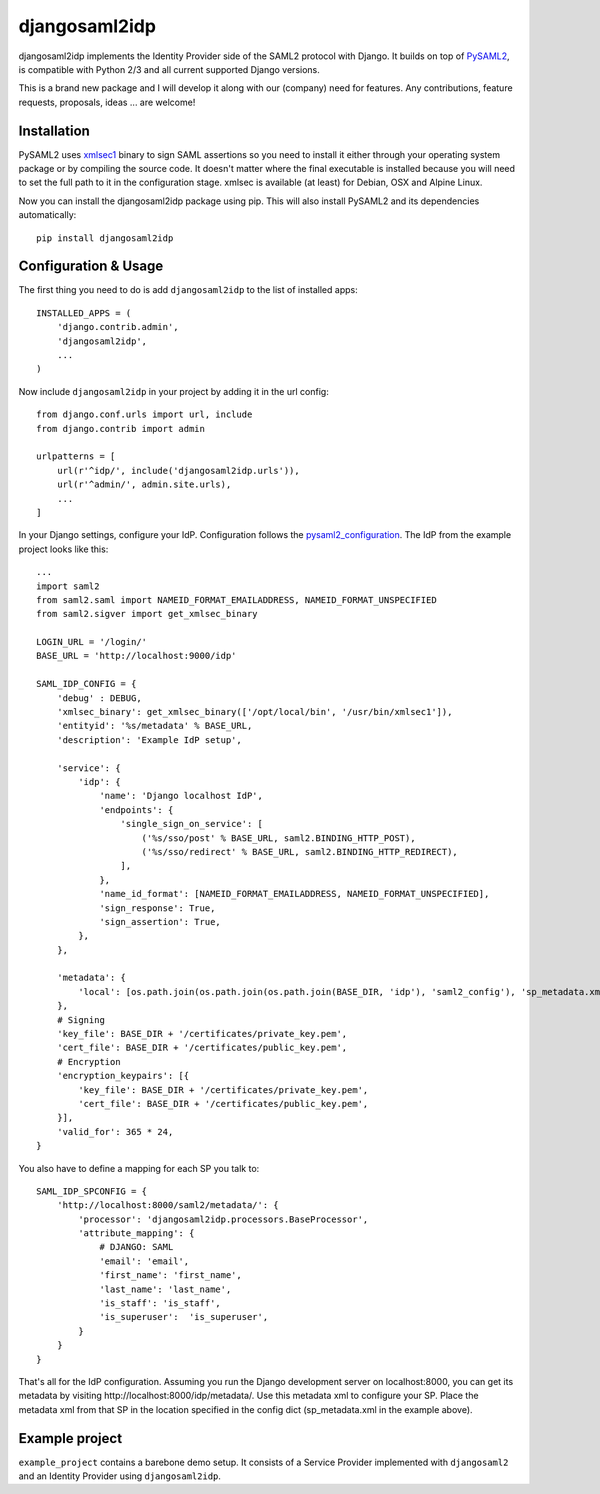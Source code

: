 djangosaml2idp
===============

.. image:: https://img.shields.io/pypi/v/djangosaml2idp.svg
    :target: https://pypi.python.org/pypi/djangosaml2idp
    :alt: PyPi

.. image:: https://readthedocs.org/projects/djangosaml2idp/badge/?version=latest
    :alt: Documentation Status
    :scale: 100%
    :target: https://djangosaml2idp.readthedocs.io/en/latest/?badge=latest

.. image:: https://travis-ci.org/mhindery/djangosaml2idp.svg?branch=master
    :target: https://travis-ci.org/mhindery/djangosaml2idp
    :alt: Travis CI



djangosaml2idp implements the Identity Provider side of the SAML2 protocol with Django.
It builds on top of PySAML2_, is compatible with Python 2/3 and all current supported Django versions.

.. _PySAML2: https://github.com/rohe/pysaml2/

This is a brand new package and I will develop it along with our (company) need for features. 
Any contributions, feature requests, proposals, ideas ... are welcome!

Installation
------------

PySAML2 uses xmlsec1_ binary to sign SAML assertions so you need to install
it either through your operating system package or by compiling the source
code. It doesn't matter where the final executable is installed because
you will need to set the full path to it in the configuration stage.
xmlsec is available (at least) for Debian, OSX and Alpine Linux.

.. _xmlsec1: http://www.aleksey.com/xmlsec/

Now you can install the djangosaml2idp package using pip. This
will also install PySAML2 and its dependencies automatically::

    pip install djangosaml2idp


Configuration & Usage
---------------------
The first thing you need to do is add ``djangosaml2idp`` to the list of installed apps::

  INSTALLED_APPS = (
      'django.contrib.admin',
      'djangosaml2idp',
      ...
  )

Now include ``djangosaml2idp`` in your project by adding it in the url config::

    from django.conf.urls import url, include
    from django.contrib import admin

    urlpatterns = [
        url(r'^idp/', include('djangosaml2idp.urls')),
        url(r'^admin/', admin.site.urls),
        ...
    ]

In your Django settings, configure your IdP. Configuration follows the pysaml2_configuration_. The IdP from the example project looks like this::

    ...
    import saml2
    from saml2.saml import NAMEID_FORMAT_EMAILADDRESS, NAMEID_FORMAT_UNSPECIFIED
    from saml2.sigver import get_xmlsec_binary

    LOGIN_URL = '/login/'
    BASE_URL = 'http://localhost:9000/idp'

    SAML_IDP_CONFIG = {
        'debug' : DEBUG,
        'xmlsec_binary': get_xmlsec_binary(['/opt/local/bin', '/usr/bin/xmlsec1']),
        'entityid': '%s/metadata' % BASE_URL,
        'description': 'Example IdP setup',

        'service': {
            'idp': {
                'name': 'Django localhost IdP',
                'endpoints': {
                    'single_sign_on_service': [
                        ('%s/sso/post' % BASE_URL, saml2.BINDING_HTTP_POST),
                        ('%s/sso/redirect' % BASE_URL, saml2.BINDING_HTTP_REDIRECT),
                    ],
                },
                'name_id_format': [NAMEID_FORMAT_EMAILADDRESS, NAMEID_FORMAT_UNSPECIFIED],
                'sign_response': True,
                'sign_assertion': True,
            },
        },

        'metadata': {
            'local': [os.path.join(os.path.join(os.path.join(BASE_DIR, 'idp'), 'saml2_config'), 'sp_metadata.xml')],
        },
        # Signing
        'key_file': BASE_DIR + '/certificates/private_key.pem',
        'cert_file': BASE_DIR + '/certificates/public_key.pem',
        # Encryption
        'encryption_keypairs': [{
            'key_file': BASE_DIR + '/certificates/private_key.pem',
            'cert_file': BASE_DIR + '/certificates/public_key.pem',
        }],
        'valid_for': 365 * 24,
    }

You also have to define a mapping for each SP you talk to::

    SAML_IDP_SPCONFIG = {
        'http://localhost:8000/saml2/metadata/': {
            'processor': 'djangosaml2idp.processors.BaseProcessor',
            'attribute_mapping': {
                # DJANGO: SAML
                'email': 'email',
                'first_name': 'first_name',
                'last_name': 'last_name',
                'is_staff': 'is_staff',
                'is_superuser':  'is_superuser',
            }
        }
    }

That's all for the IdP configuration. Assuming you run the Django development server on localhost:8000, you can get its metadata by visiting http://localhost:8000/idp/metadata/.
Use this metadata xml to configure your SP. Place the metadata xml from that SP in the location specified in the config dict (sp_metadata.xml in the example above).

.. _pysaml2_configuration: https://github.com/rohe/pysaml2/blob/master/doc/howto/config.rst

Example project
---------------
``example_project`` contains a barebone demo setup.
It consists of a Service Provider implemented with ``djangosaml2`` and an Identity Provider using ``djangosaml2idp``.

